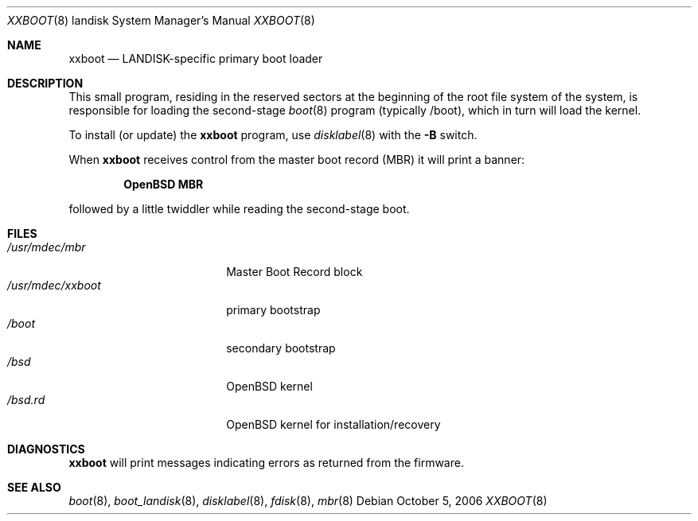 .\"	$OpenBSD: xxboot.8,v 1.2 2006/11/09 13:08:34 jmc Exp $
.\"
.\" Copyright (c) 2006 Michael Shalayeff
.\" All rights reserved.
.\"
.\" Permission to use, copy, modify, and distribute this software for any
.\" purpose with or without fee is hereby granted, provided that the above
.\" copyright notice and this permission notice appear in all copies.
.\"
.\" THE SOFTWARE IS PROVIDED "AS IS" AND THE AUTHOR DISCLAIMS ALL WARRANTIES
.\" WITH REGARD TO THIS SOFTWARE INCLUDING ALL IMPLIED WARRANTIES OF
.\" MERCHANTABILITY AND FITNESS. IN NO EVENT SHALL THE AUTHOR BE LIABLE FOR
.\" ANY SPECIAL, DIRECT, INDIRECT, OR CONSEQUENTIAL DAMAGES OR ANY DAMAGES
.\" WHATSOEVER RESULTING FROM LOSS OF MIND, USE, DATA OR PROFITS, WHETHER IN
.\" AN ACTION OF CONTRACT, NEGLIGENCE OR OTHER TORTIOUS ACTION, ARISING OUT
.\" OF OR IN CONNECTION WITH THE USE OR PERFORMANCE OF THIS SOFTWARE.
.\"
.Dd October 5, 2006
.Dt XXBOOT 8 landisk
.Os
.Sh NAME
.Nm xxboot
.Nd
LANDISK-specific primary boot loader
.Sh DESCRIPTION
This small program, residing in the reserved sectors at the beginning
of the root file system of the system, is responsible for loading
the second-stage
.Xr boot 8
program (typically /boot), which in turn will load the kernel.
.Pp
To install (or update) the
.Nm
program, use
.Xr disklabel 8
with the
.Fl B
switch.
.Pp
When
.Nm
receives control from the master boot record (MBR) it will print a banner:
.Pp
.Dl OpenBSD MBR
.Pp
followed by a little twiddler while reading the second-stage boot.
.Sh FILES
.Bl -tag -width /usr/mdec/xxboot -compact
.It Pa /usr/mdec/mbr
Master Boot Record block
.It Pa /usr/mdec/xxboot
primary bootstrap
.It Pa /boot
secondary bootstrap
.It Pa /bsd
.Ox
kernel
.It Pa /bsd.rd
.Ox
kernel for installation/recovery
.El
.Sh DIAGNOSTICS
.Nm
will print messages indicating errors as returned from the firmware.
.Sh SEE ALSO
.Xr boot 8 ,
.Xr boot_landisk 8 ,
.Xr disklabel 8 ,
.Xr fdisk 8 ,
.Xr mbr 8

